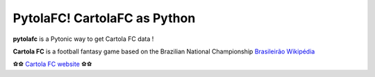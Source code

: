 PytolaFC! CartolaFC as Python
=====================================

.. image:: https://img.shields.io/badge/python-3.4+-blue.svg?style=flat
    :alt: Python version
    
\

**pytolafc** is a Pytonic way to get Cartola FC data ! 

**Cartola FC** is a football fantasy game based on the Brazilian National Championship `Brasileirão Wikipédia <https://pt.wikipedia.org/wiki/Campeonato_Brasileiro_de_Futebol>`_ 
 
⚽⚽ `Cartola FC website <https://ge.globo.com/cartola-fc/>`_ ⚽⚽ 
